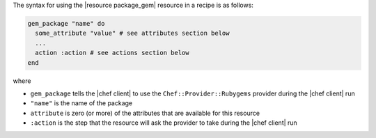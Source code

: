 .. The contents of this file are included in multiple topics.
.. This file should not be changed in a way that hinders its ability to appear in multiple documentation sets.

The syntax for using the |resource package_gem| resource in a recipe is as follows:

.. code-block:: ruby

   gem_package "name" do
     some_attribute "value" # see attributes section below
     ...
     action :action # see actions section below
   end

where 

* ``gem_package`` tells the |chef client| to use the ``Chef::Provider::Rubygems`` provider during the |chef client| run
* ``"name"`` is the name of the package
* ``attribute`` is zero (or more) of the attributes that are available for this resource
* ``:action`` is the step that the resource will ask the provider to take during the |chef client| run
